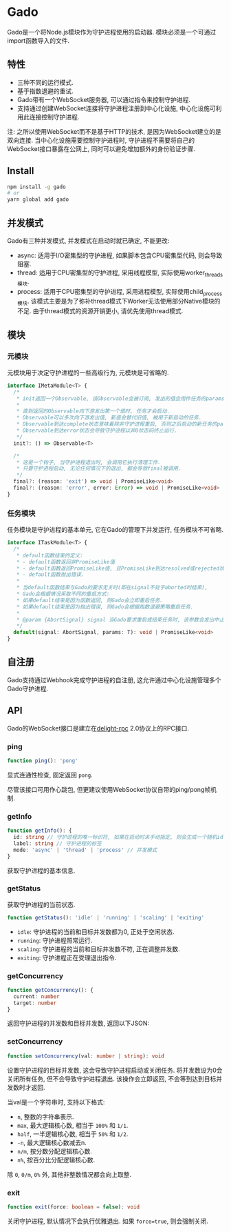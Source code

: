 * Gado
Gado是一个将Node.js模块作为守护进程使用的启动器.
模块必须是一个可通过import函数导入的文件.

** 特性
- 三种不同的运行模式.
- 基于指数退避的重试.
- Gado带有一个WebSocket服务器, 可以通过指令来控制守护进程.
- 支持通过创建WebSocket连接将守护进程注册到中心化设施, 中心化设施可利用此连接控制守护进程.

注: 之所以使用WebSocket而不是基于HTTP的技术, 是因为WebSocket建立的是双向连接.
    当中心化设施需要控制守护进程时, 守护进程不需要将自己的WebSocket接口暴露在公网上,
    同时可以避免增加额外的身份验证步骤.

** Install
#+BEGIN_SRC sh
npm install -g gado
# or
yarn global add gado
#+END_SRC

** 并发模式
Gado有三种并发模式, 并发模式在启动时就已确定, 不能更改:
- async: 适用于I/O密集型的守护进程, 如果脚本包含CPU密集型代码, 则会导致阻塞.
- thread: 适用于CPU密集型的守护进程, 采用线程模型, 实际使用worker_threads模块.
- process: 适用于CPU密集型的守护进程, 采用进程模型, 实际使用child_process模块.
  该模式主要是为了弥补thread模式下Worker无法使用部分Native模块的不足.
  由于thread模式的资源开销更小, 请优先使用thread模式.

** 模块
*** 元模块
元模块用于决定守护进程的一些高级行为, 元模块是可省略的.

#+BEGIN_SRC typescript
interface IMetaModule<T> {
  /*
   * init返回一个Observable, 该Observable会被订阅, 发出的值会用作任务的params.
   *
   * 直到返回的Observable向下游发出第一个值时, 任务才会启动.
   * Observable可以多次向下游发出值, 新值会替代旧值, 被用于新启动的任务.
   * Observable到达complete状态意味着除非守护进程重启, 否则之后启动的新任务的params都不会再改变.
   * Observable到达error状态会导致守护进程以非0状态码终止运行.
   */
  init?: () => Observable<T>
  
  /*
   * 这是一个钩子, 当守护进程退出时, 会调用它执行清理工作.
   * 只要守护进程启动, 无论任何情况下的退出, 都会导致final被调用.
   */
  final?: (reason: 'exit') => void | PromiseLike<void>
  final?: (reason: 'error', error: Error) => void | PromiseLike<void>
}
#+END_SRC

*** 任务模块
任务模块是守护进程的基本单元, 它在Gado的管理下并发运行, 任务模块不可省略.

#+BEGIN_SRC typescript
interface ITaskModule<T> {
  /*
   * default函数结束的定义:
   * - default函数返回非PromiseLike值
   * - default函数返回PromiseLike值, 且PromiseLike到达resolved或rejected状态.
   * - default函数抛出错误.
   *
   * 当default函数结束与Gado的要求无关时(即在signal不处于aborted时结束),
   * Gado会根据情况采取不同的重启方式:
   * 如果default结束是因为函数返回, 则Gado会立即重启任务.
   * 如果default结束是因为抛出错误, 则Gado会根据指数退避策略重启任务.
   *
   * @param {AbortSignal} signal 当Gado要求重启或结束任务时, 该参数会发出中止信号, 任务此时需要自行让default函数结束.
   */
  default(signal: AbortSignal, params: T): void | PromiseLike<void>
}
#+END_SRC

** 自注册
Gado支持通过Webhook完成守护进程的自注册, 这允许通过中心化设施管理多个Gado守护进程.

** API
Gado的WebSocket接口是建立在[[https://github.com/delight-rpc/delight-rpc][delight-rpc]] 2.0协议上的RPC接口.

*** ping
#+BEGIN_SRC typescript
function ping(): 'pong'
#+END_SRC

显式连通性检查, 固定返回 =pong=.

尽管该接口可用作心跳包, 但更建议使用WebSocket协议自带的ping/pong帧机制.

*** getInfo
#+BEGIN_SRC typescript
function getInfo(): {
  id: string // 守护进程的唯一标识符, 如果在启动时未手动指定, 则会生成一个随机id
  label: string // 守护进程的标签
  mode: 'async' | 'thread' | 'process' // 并发模式
}
#+END_SRC

获取守护进程的基本信息.

*** getStatus
获取守护进程的当前状态.

#+BEGIN_SRC typescript
function getStatus(): 'idle' | 'running' | 'scaling' | 'exiting'
#+END_SRC

- =idle=: 守护进程的当前和目标并发数都为0, 正处于空闲状态.
- =running=: 守护进程照常运行.
- =scaling=: 守护进程的当前和目标并发数不符, 正在调整并发数.
- =exiting=: 守护进程正在受理退出指令.

*** getConcurrency
#+BEGIN_SRC typescript
function getConcurrency(): {
  current: number
  target: number
}
#+END_SRC

返回守护进程的并发数和目标并发数, 返回以下JSON:

*** setConcurrency
#+BEGIN_SRC typescript
function setConcurrency(val: number | string): void
#+END_SRC
设置守护进程的目标并发数, 这会导致守护进程启动或关闭任务.
将并发数设为0会关闭所有任务, 但不会导致守护进程退出.
该操作会立即返回, 不会等到达到目标并发数时才返回.

当val是一个字符串时, 支持以下格式:
- =n=, 整数的字符串表示.
- =max=, 最大逻辑核心数, 相当于 =100%= 和 =1/1=.
- =half=, 一半逻辑核心数, 相当于 =50%= 和 =1/2=.
- =-n=, 最大逻辑核心数减去n.
- =n/m=, 按分数分配逻辑核心数.
- =n%=, 按百分比分配逻辑核心数.
除 =0=, =0/m=, =0%= 外, 其他非整数情况都会向上取整.

*** exit
#+BEGIN_SRC typescript
function exit(force: boolean = false): void
#+END_SRC

关闭守护进程, 默认情况下会执行优雅退出.
如果 =force=true=, 则会强制关闭.
